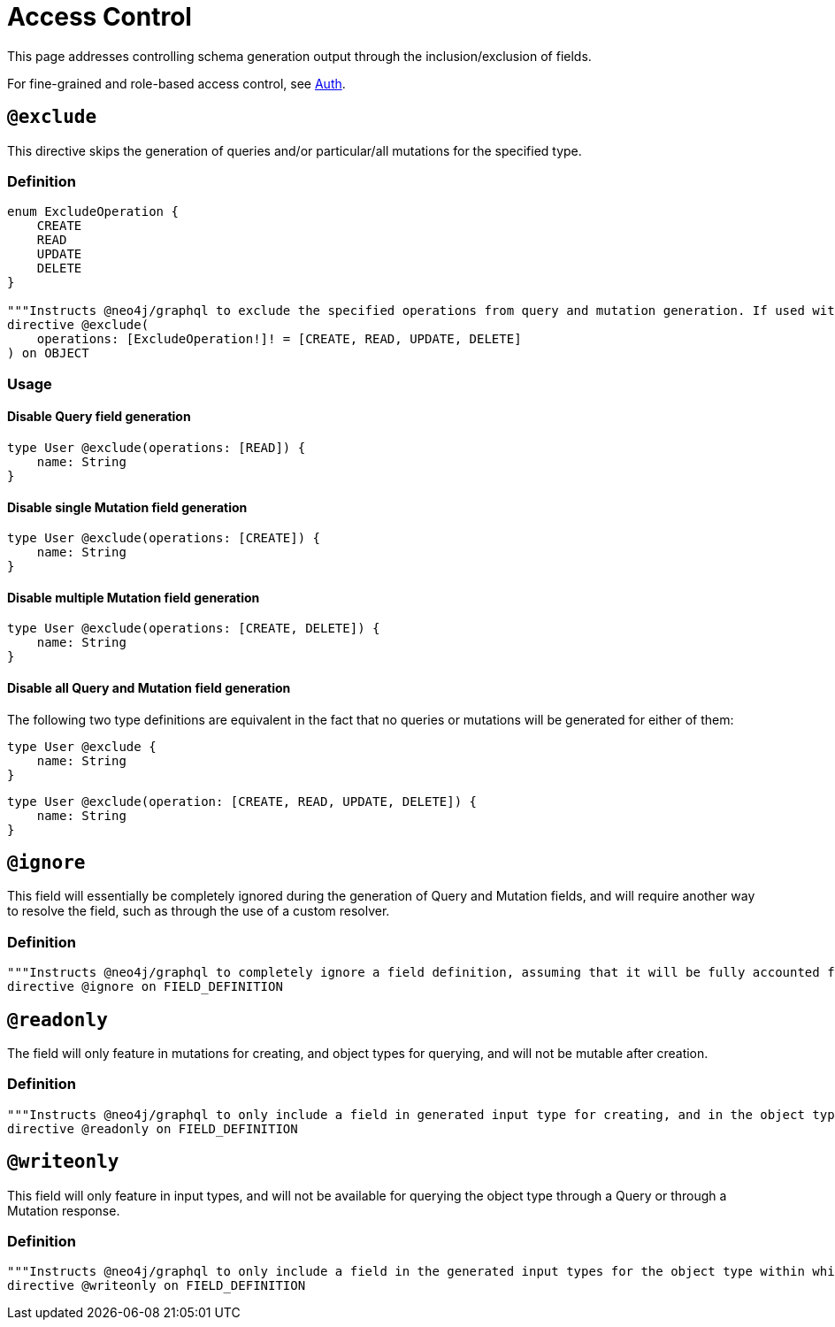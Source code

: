 [[type-definitions-access-control]]
= Access Control

This page addresses controlling schema generation output through the inclusion/exclusion of fields.

For fine-grained and role-based access control, see xref::auth/index.adoc[Auth].

[[type-definitions-access-control-exclude]]
== `@exclude`

This directive skips the generation of queries and/or particular/all mutations for the specified type.

=== Definition

[source, graphql, indent=0]
----
enum ExcludeOperation {
    CREATE
    READ
    UPDATE
    DELETE
}

"""Instructs @neo4j/graphql to exclude the specified operations from query and mutation generation. If used without an argument, no queries or mutations will be generated for this type."""
directive @exclude(
    operations: [ExcludeOperation!]! = [CREATE, READ, UPDATE, DELETE]
) on OBJECT
----

=== Usage

==== Disable Query field generation

[source, graphql, indent=0]
----
type User @exclude(operations: [READ]) {
    name: String
}
----

==== Disable single Mutation field generation

[source, graphql, indent=0]
----
type User @exclude(operations: [CREATE]) {
    name: String
}
----

==== Disable multiple Mutation field generation

[source, graphql, indent=0]
----
type User @exclude(operations: [CREATE, DELETE]) {
    name: String
}
----

==== Disable all Query and Mutation field generation

The following two type definitions are equivalent in the fact that no queries or mutations will be generated for either of them:

[source, graphql, indent=0]
----
type User @exclude {
    name: String
}
----

[source, graphql, indent=0]
----
type User @exclude(operation: [CREATE, READ, UPDATE, DELETE]) {
    name: String
}
----

[[type-definitions-access-control-ignore]]
== `@ignore`

This field will essentially be completely ignored during the generation of Query and Mutation fields, and will require another way to resolve the field, such as through the use of a custom resolver.

=== Definition

[source, graphql, indent=0]
----
"""Instructs @neo4j/graphql to completely ignore a field definition, assuming that it will be fully accounted for by custom resolvers."""
directive @ignore on FIELD_DEFINITION
----

[[type-definitions-access-control-readonly]]
== `@readonly`

The field will only feature in mutations for creating, and object types for querying, and will not be mutable after creation.

=== Definition

[source, graphql, indent=0]
----
"""Instructs @neo4j/graphql to only include a field in generated input type for creating, and in the object type within which the directive is applied."""
directive @readonly on FIELD_DEFINITION
----

[[type-definitions-access-control-writeonly]]
== `@writeonly`

This field will only feature in input types, and will not be available for querying the object type through a Query or through a Mutation response.

=== Definition

[source, graphql, indent=0]
----
"""Instructs @neo4j/graphql to only include a field in the generated input types for the object type within which the directive is applied, but exclude it from the object type itself."""
directive @writeonly on FIELD_DEFINITION
----
